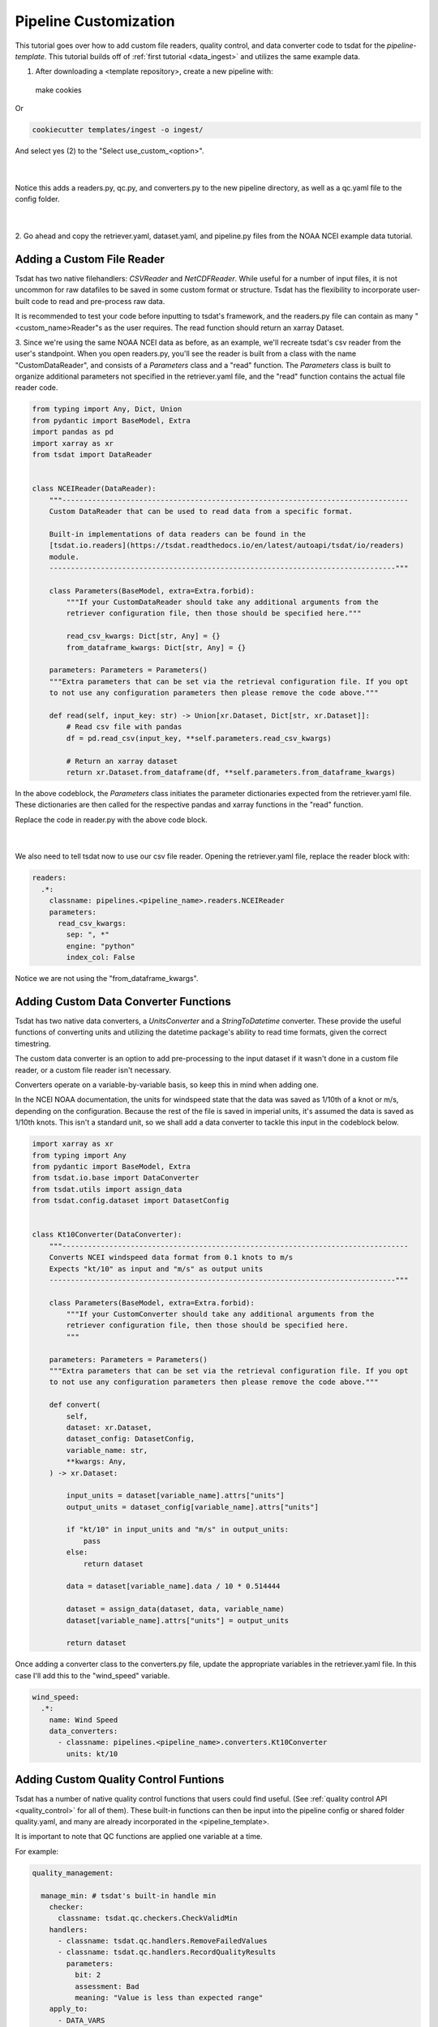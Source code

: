 .. _template repository: https://github.blog/2019-06-06-generate-new-repositories-with-repository-templates/
.. _pipeline_customization:

Pipeline Customization
-----------------------------------

This tutorial goes over how to add custom file readers, quality control, and 
data converter code to tsdat for the `pipeline-template`. This tutorial builds
off of :ref:`first tutorial <data_ingest>` and utilizes the same example data.

1. After downloading a <template repository>, create a new pipeline with::

  make cookies
  
Or

.. code-block::

	cookiecutter templates/ingest -o ingest/
  
And select yes (2) to the "Select use_custom_<option>".

  .. figure:: custom/custom1.png
      :align: center
      :width: 100%
      :alt:

  |

Notice this adds a readers.py, qc.py, and converters.py to the new pipeline 
directory, as well as a qc.yaml file to the config folder.

  .. figure:: custom/custom2.png
      :align: center
      :width: 100%
      :alt:

  |
  
2. Go ahead and copy the retriever.yaml, dataset.yaml, and pipeline.py files from the 
NOAA NCEI example data tutorial.


Adding a Custom File Reader
===========================
Tsdat has two native filehandlers: `CSVReader` and `NetCDFReader`. While useful
for a number of input files, it is not uncommon for raw datafiles to be saved
in some custom format or structure. Tsdat has the flexibility to incorporate
user-built code to read and pre-process raw data.

It is recommended to test your code before inputting to tsdat's framework, and 
the readers.py file can contain as many "<custom_name>Reader"s as the user requires.
The read function should return an xarray Dataset.

3. Since we're using the same NOAA NCEI data as before, as an example, we'll recreate
tsdat's csv reader from the user's standpoint. When you open readers.py, you'll 
see the reader is built from a class with the name "CustomDataReader", and consists
of a *Parameters* class and a "read" function. The *Parameters* class is built
to organize additional parameters not specified in the retriever.yaml file, and 
the "read" function contains the actual file reader code.

.. code-block:: python

  from typing import Any, Dict, Union
  from pydantic import BaseModel, Extra
  import pandas as pd
  import xarray as xr
  from tsdat import DataReader


  class NCEIReader(DataReader):
      """---------------------------------------------------------------------------------
      Custom DataReader that can be used to read data from a specific format.

      Built-in implementations of data readers can be found in the
      [tsdat.io.readers](https://tsdat.readthedocs.io/en/latest/autoapi/tsdat/io/readers)
      module.
      ---------------------------------------------------------------------------------"""

      class Parameters(BaseModel, extra=Extra.forbid):
          """If your CustomDataReader should take any additional arguments from the
          retriever configuration file, then those should be specified here."""

          read_csv_kwargs: Dict[str, Any] = {}
          from_dataframe_kwargs: Dict[str, Any] = {}

      parameters: Parameters = Parameters()
      """Extra parameters that can be set via the retrieval configuration file. If you opt
      to not use any configuration parameters then please remove the code above."""

      def read(self, input_key: str) -> Union[xr.Dataset, Dict[str, xr.Dataset]]:
          # Read csv file with pandas
          df = pd.read_csv(input_key, **self.parameters.read_csv_kwargs)

          # Return an xarray dataset
          return xr.Dataset.from_dataframe(df, **self.parameters.from_dataframe_kwargs)



In the above codeblock, the *Parameters* class initiates the parameter dictionaries
expected from the retriever.yaml file. These dictionaries are
then called for the respective pandas and xarray functions in the "read" function.

Replace the code in reader.py with the above code block.

  .. figure:: custom/custom3.png
      :align: center
      :width: 100%
      :alt:

  |


We also need to tell tsdat now to use our csv file reader. Opening the retriever.yaml file,
replace the reader block with:

.. code-block::

  readers:
    .*:
      classname: pipelines.<pipeline_name>.readers.NCEIReader
      parameters:
        read_csv_kwargs:
          sep: ", *"
          engine: "python"
          index_col: False
        
Notice we are not using the "from_dataframe_kwargs".


Adding Custom Data Converter Functions
======================================
Tsdat has two native data converters, a `UnitsConverter` and a `StringToDatetime`
converter. These provide the useful functions of converting units and utilizing
the datetime package's ability to read time formats, given the correct timestring.

The custom data converter is an option to add pre-processing to the input dataset
if it wasn't done in a custom file reader, or a custom file reader isn't necessary.

Converters operate on a variable-by-variable basis, so keep this in mind when adding
one.

In the NCEI NOAA documentation, the units for windspeed state that the data was
saved as 1/10th of a knot or m/s, depending on the configuration. Because the rest
of the file is saved in imperial units, it's assumed the data is saved as 1/10th
knots. This isn't a standard unit, so we shall add a data converter to tackle this
input in the codeblock below.

.. code-block:: python

  import xarray as xr
  from typing import Any
  from pydantic import BaseModel, Extra
  from tsdat.io.base import DataConverter
  from tsdat.utils import assign_data
  from tsdat.config.dataset import DatasetConfig


  class Kt10Converter(DataConverter):
      """---------------------------------------------------------------------------------
      Converts NCEI windspeed data format from 0.1 knots to m/s
      Expects "kt/10" as input and "m/s" as output units
      ---------------------------------------------------------------------------------"""

      class Parameters(BaseModel, extra=Extra.forbid):
          """If your CustomConverter should take any additional arguments from the
          retriever configuration file, then those should be specified here.
          """

      parameters: Parameters = Parameters()
      """Extra parameters that can be set via the retrieval configuration file. If you opt
      to not use any configuration parameters then please remove the code above."""

      def convert(
          self,
          dataset: xr.Dataset,
          dataset_config: DatasetConfig,
          variable_name: str,
          **kwargs: Any,
      ) -> xr.Dataset:

          input_units = dataset[variable_name].attrs["units"]
          output_units = dataset_config[variable_name].attrs["units"]

          if "kt/10" in input_units and "m/s" in output_units:
              pass
          else:
              return dataset

          data = dataset[variable_name].data / 10 * 0.514444

          dataset = assign_data(dataset, data, variable_name)
          dataset[variable_name].attrs["units"] = output_units

          return dataset

Once adding a converter class to the converters.py file, update the appropriate
variables in the retriever.yaml file. In this case I'll add this to the "wind_speed"
variable.

.. code-block:: yaml

  wind_speed:
    .*:
      name: Wind Speed
      data_converters:
        - classname: pipelines.<pipeline_name>.converters.Kt10Converter
          units: kt/10


Adding Custom Quality Control Funtions
======================================
Tsdat has a number of native quality control functions that users could find useful. 
(See :ref:`quality control API <quality_control>` for all of them). These built-in 
functions can then be input into the pipeline config or shared folder 
quality.yaml, and many are already incorporated in the <pipeline_template>.

It is important to note that QC functions are applied one variable at a time.

For example:

.. code-block:: yaml

  quality_management:
   
    manage_min: # tsdat's built-in handle min
      checker:
        classname: tsdat.qc.checkers.CheckValidMin
      handlers:
        - classname: tsdat.qc.handlers.RemoveFailedValues
        - classname: tsdat.qc.handlers.RecordQualityResults
          parameters:
            bit: 2
            assessment: Bad
            meaning: "Value is less than expected range"
      apply_to:
        - DATA_VARS
      exclude: [foo, bar]

In the above block of code, a "CheckValidMin" check is run all variables except
variables named "foo" and "bar". This QC check requires the "valid_range" attribute
on all variables running through it in the dataset.yaml file.

The two built-in handlers specified here remove failues (`RemoveFailedValues`) that 
failed the QC check by replacing them with the attribute "_FillValue", for example:

.. code-block:: yaml

  distance:
    dims: [time]
    dtype: float
    attrs:
      units: "m"
      valid_range: [-3, 3] # attribute for the "CheckValidMin" and "CheckValidMax" functions
      _FillValue: 999

The second handler here is ``RecordQualityResults``, which requires parameters in the
quality.yaml block itself: "bit", "assessment", and "meaning". This function creates an additional variable that is called "qc_<variable_name>", where variable elements that 
fail a test are given the bit value. If no test fails, `<variable_name>_qc` will contain 
all zeroes.


Custom QC code in tsdat follows the same structure, with a *checker* and *handler*
class. Like readers, you can add as many of each as one would like. QualityCheckers 
should return a boolean numpy array (True/False), where `True` refers to flagged data,
for each variable in the raw dataset. QualityHandlers take this boolean array and apply 
some function to the data variable it was created from.

For this tutorial, I'm adding a QC handler that interpolates missing data with a
cubic polynomial:

.. code-block:: python

  import numpy as np
  from pydantic import BaseModel, Extra
  import xarray as xr
  from numpy.typing import NDArray
  from tsdat import QualityChecker, QualityHandler


  class PolyInterpHandler(QualityHandler):
      """----------------------------------------------------------------------------
      Custom QualityHandler that can be used to correct, report, or otherwise handle
      data quality issues identified by a QualityChecker.

      Built-in implementations of tsdat QualityHandlers can be found in the
      [tsdat.qc.handlers](https://tsdat.readthedocs.io/en/latest/autoapi/tsdat/qc/handlers)
      module.

      ----------------------------------------------------------------------------"""

      class Parameters(BaseModel, extra=Extra.forbid):
          """If your QualityChecker should take any additional arguments from the
          quality configuration file, then those should be specified here.
          """

      parameters: Parameters = Parameters()
      """Extra parameters that can be set via the quality configuration file. If you opt
      to not use any configuration parameters then please remove the code above."""

      def run(
          self, dataset: xr.Dataset, variable_name: str, failures: NDArray[np.bool8]
      ) -> xr.Dataset:

          if failures.any():
              data = self.ds[variable_name]
              data = data.interpolate_na(
                  dim="time", method="cubic", limit=None, keep_attrs=True)
              self.ds[variable_name][np.where(failures)] = data[np.where(failures)]

          return dataset


Likewise to the file handler, you must tell tsdat where and when to use your QC code, which
is done in the `quality_management` section of the ``pipeline_config.yml`` file, similar to as
follows. Add a descriptive group label, and update the classnames, as well as any parameters you'd like to incorporate:

.. code-block:: yaml

  managers:

    - name: Cubic spline interpolation
      checker:
        classname: tsdat.qc.checkers.CheckMissing
      handlers:
        - classname: pipelines.<pipeline_name>.qc.PolyInterpHandler
        - classname: tsdat.qc.handlers.RecordQualityResults
          parameters:
            bit: 10
            assessment: Bad
            meaning: "Data replaced with cubic polynomial"
      apply_to:
        - DATA_VARS



Notes on Errors
===============

Errors commonly ensue from data file located in incorrect directories, incorrect 
"classname" paths, and syntax errors. If you get an error, most of the time there is an error,
missing or incorrect input in the "config.yml" files. 

Common Errors:

  1. KeyError ['time'] -- Time is typically the first variable tsdat looks
  for, so if it can't load your dataset or if the time coordinate is not input 
  correctly, this error will pop up. The failure load a dataset typically results 
  from incorrect file extensions, regex patterns, or file path location.
  
  2. Can't find module "pipeline" -- There are many modules and classes named 
  "pipeline" in tsdat. This error typically refers to a classname specified in the  
  config file, i.e. ``ingest.<ingest_name>.qc.CustomQualityChecker`` or
  ``pipelines.<ingest_name>.readers.CustomHandler``. Make sure this classname path is correct.
  
  3. ``Check_<function>`` fails -- Ensure all the variables listed under a quality 
  managment group can be run through the function. For example, if I try to run the  
  test ``CheckMonotonic`` on all "COORDS", and one of my coordinate variables is a
  string array (e.g 'direction': ['x','y','z'], this function will fail. Fix this by
  replacing "COORDS" with only numeric coordinates (e.g. 'time').
